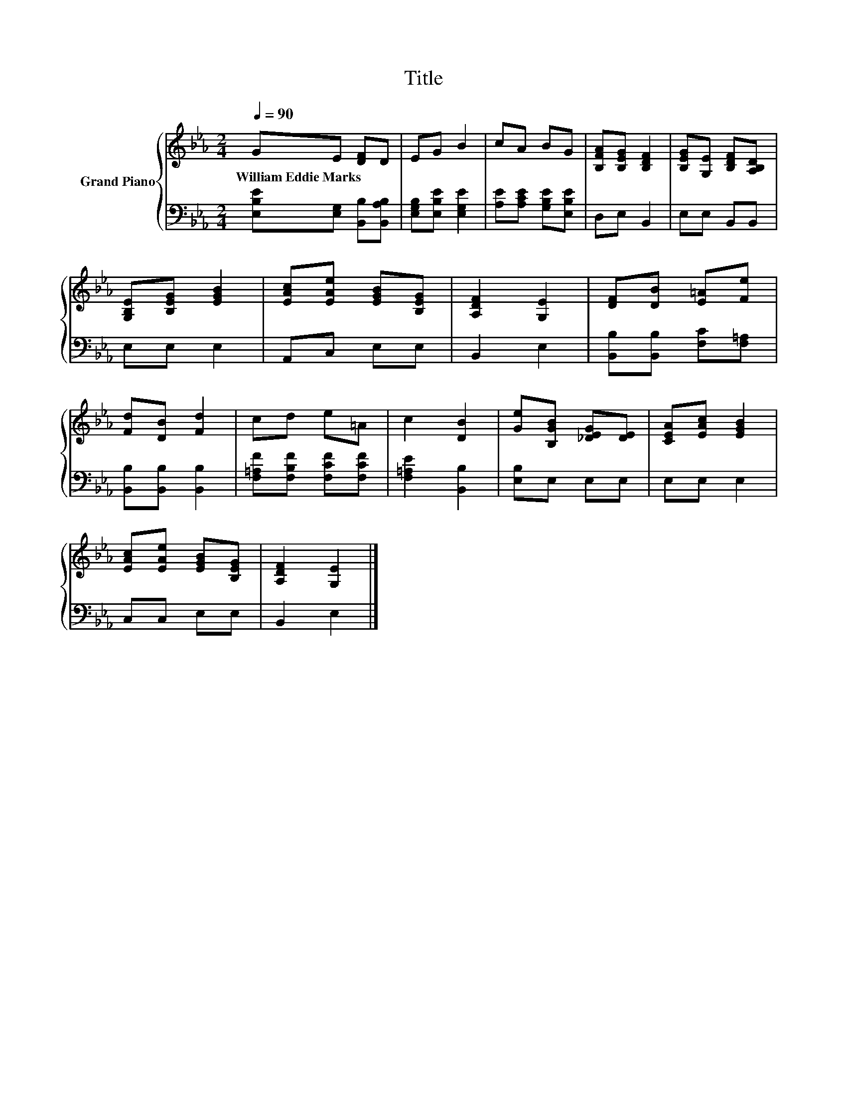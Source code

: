 X:1
T:Title
%%score { 1 | 2 }
L:1/8
Q:1/4=90
M:2/4
K:Eb
V:1 treble nm="Grand Piano"
V:2 bass 
V:1
 GE [DF]D | EG B2 | cA BG | [B,FA][B,EG] [B,DF]2 | [B,EG][G,E] [B,DF][A,B,D] | %5
w: William~Eddie~Marks * * *|||||
 [G,B,E][B,EG] [EGB]2 | [EAc][EAe] [EGB][B,EG] | [A,DF]2 [G,E]2 | [DF][DB] [E=A][Fe] | %9
w: ||||
 [Fd][DB] [Fd]2 | cd e=A | c2 [DB]2 | [Ge][B,GB] [_DEG][DE] | [CEA][EAc] [EGB]2 | %14
w: |||||
 [EAc][EAe] [EGB][B,EG] | [A,DF]2 [G,E]2 |] %16
w: ||
V:2
 [E,B,E][E,G,] [B,,B,][B,,A,B,] | [E,G,B,][E,B,E] [E,G,E]2 | [A,E][A,CE] [G,B,E][E,B,E] | %3
 D,E, B,,2 | E,E, B,,B,, | E,E, E,2 | A,,C, E,E, | B,,2 E,2 | [B,,B,][B,,B,] [F,C][F,=A,] | %9
 [B,,B,][B,,B,] [B,,B,]2 | [F,=A,F][F,B,F] [F,CF][F,CF] | [F,=A,E]2 [B,,B,]2 | [E,B,]E, E,E, | %13
 E,E, E,2 | C,C, E,E, | B,,2 E,2 |] %16

